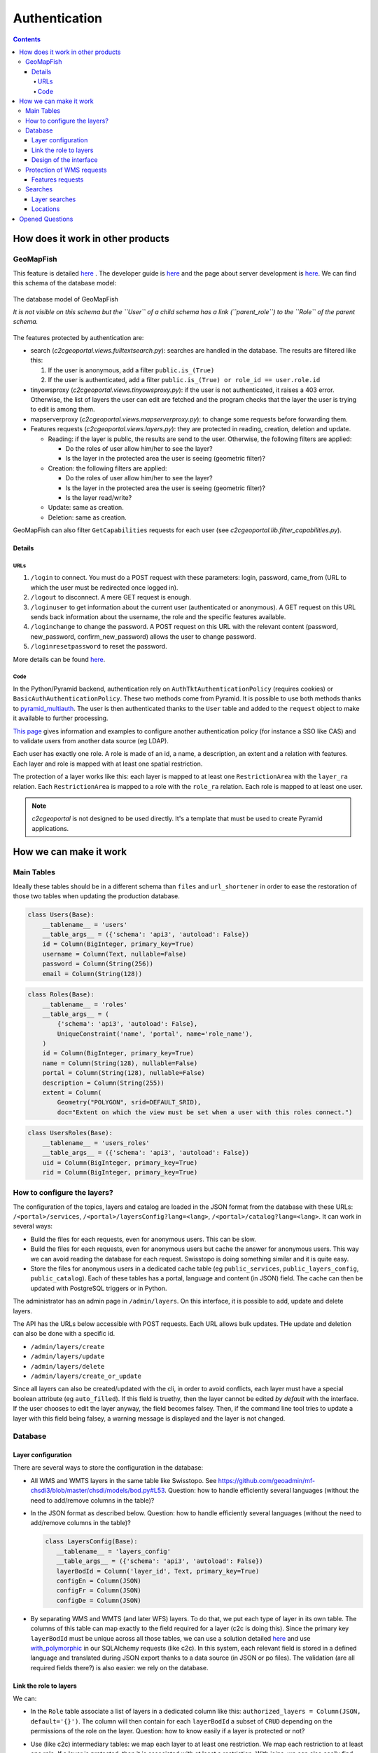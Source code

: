 Authentication
==============

.. contents::


How does it work in other products
----------------------------------

GeoMapFish
~~~~~~~~~~

This feature is detailed `here <https://camptocamp.github.io/c2cgeoportal/2.0/developer/webservices.html#authentication>`__ . The developer guide is `here <https://camptocamp.github.io/c2cgeoportal/2.0/developer/index.html>`__ and the page about server development is `here <https://camptocamp.github.io/c2cgeoportal/2.0/developer/server_side.html>`__. We can find this schema of the database model:

.. figure:: /_static/rfc/authentication/geomapfish_database.png
    :scale: 50%
    :align: center

    The database model of GeoMapFish

    *It is not visible on this schema but the ``User`` of a child schema has a link (``parent_role``) to the ``Role`` of the parent schema.*

The features protected by authentication are:

- search (*c2cgeoportal.views.fulltextsearch.py*): searches are handled in the database. The results are filtered like this:

  #. If the user is anonymous, add a filter ``public.is_(True)``
  #. If the user is authenticated, add a filter ``public.is_(True) or role_id == user.role.id``

- tinyowsproxy (*c2cgeoportal.views.tinyowsproxy.py*): if the user is not authenticated, it raises a 403 error. Otherwise, the list of layers the user can edit are fetched and the program checks that the layer the user is trying to edit is among them.
- mapserverproxy (*c2cgeoportal.views.mapserverproxy.py*): to change some requests before forwarding them.
- Features requests (*c2cgeoportal.views.layers.py*): they are protected in reading, creation, deletion and update.

  - Reading: if the layer is public, the results are send to the user. Otherwise, the following filters are applied:

    - Do the roles of user allow him/her to see the layer?
    - Is the layer in the protected area the user is seeing (geometric filter)?

  - Creation: the following filters are applied:

    - Do the roles of user allow him/her to see the layer?
    - Is the layer in the protected area the user is seeing (geometric filter)?
    - Is the layer read/write?

  - Update: same as creation.
  - Deletion: same as creation.

GeoMapFish can also filter ``GetCapabilities`` requests for each user (see *c2cgeoportal.lib.filter_capabilities.py*).

Details
+++++++

URLs
````

#. ``/login`` to connect. You must do a POST request with these parameters: login, password, came_from (URL to which the user must be redirected once logged in).
#. ``/logout`` to disconnect. A mere GET request is enough.
#. ``/loginuser`` to get information about the current user (authenticated or anonymous). A GET request on this URL sends back information about the username, the role and the specific features available.
#. ``/loginchange`` to change the password. A POST request on this URL with the relevant content (password, new_password, confirm_new_password) allows the user to change password.
#. ``/loginresetpassword`` to reset the password.

More details can be found `here <https://camptocamp.github.io/c2cgeoportal/2.0/developer/webservices.html#authentication>`__.

Code
````

In the Python/Pyramid backend, authentication rely on ``AuthTktAuthenticationPolicy`` (requires cookies) or ``BasicAuthAuthenticationPolicy``. These two methods come from Pyramid. It is possible to use both methods thanks to `pyramid_multiauth <https://pypi.python.org/pypi/pyramid_multiauth>`__. The user is then authenticated thanks to the ``User`` table and added to the ``request`` object to make it available to further processing.

`This page <https://camptocamp.github.io/c2cgeoportal/2.0/integrator/authentication.html>`__ gives information and examples to configure another authentication policy (for instance a SSO like CAS) and to validate users from another data source (eg LDAP).

Each user has exactly one role. A role is made of an id, a name, a description, an extent and a relation with features. Each layer and role is mapped with at least one spatial restriction.

The protection of a layer works like this: each layer is mapped to at least one ``RestrictionArea`` with the ``layer_ra`` relation. Each ``RestrictionArea`` is mapped to a role with the ``role_ra`` relation. Each role is mapped to at least one user.

.. note::

    *c2cgeoportal* is not designed to be used directly. It's a template that must be used to create Pyramid applications.


How we can make it work
-----------------------

Main Tables
~~~~~~~~~~~

Ideally these tables should be in a different schema than ``files`` and ``url_shortener`` in order to ease the restoration of those two tables when updating the production database.

.. code:: python

    class Users(Base):
        __tablename__ = 'users'
        __table_args__ = ({'schema': 'api3', 'autoload': False})
        id = Column(BigInteger, primary_key=True)
        username = Column(Text, nullable=False)
        password = Column(String(256))
        email = Column(String(128))

.. code:: python

    class Roles(Base):
        __tablename__ = 'roles'
        __table_args__ = (
            {'schema': 'api3', 'autoload': False},
            UniqueConstraint('name', 'portal', name='role_name'),
        )
        id = Column(BigInteger, primary_key=True)
        name = Column(String(128), nullable=False)
        portal = Column(String(128), nullable=False)
        description = Column(String(255))
        extent = Column(
            Geometry("POLYGON", srid=DEFAULT_SRID),
            doc="Extent on which the view must be set when a user with this roles connect.")

.. code:: python

    class UsersRoles(Base):
        __tablename__ = 'users_roles'
        __table_args__ = ({'schema': 'api3', 'autoload': False})
        uid = Column(BigInteger, primary_key=True)
        rid = Column(BigInteger, primary_key=True)

How to configure the layers?
~~~~~~~~~~~~~~~~~~~~~~~~~~~~

The configuration of the topics, layers and catalog are loaded in the JSON format from the database with these URLs: ``/<portal>/services``, ``/<portal>/layersConfig?lang=<lang>``, ``/<portal>/catalog?lang=<lang>``. It can work in several ways:

- Build the files for each requests, even for anonymous users. This can be slow.
- Build the files for each requests, even for anonymous users but cache the answer for anonymous users. This way we can avoid reading the database for each request. Swisstopo is doing something similar and it is quite easy.
- Store the files for anonymous users in a dedicated cache table (eg ``public_services``, ``public_layers_config``, ``public_catalog``). Each of these tables has a portal, language and content (in JSON) field. The cache can then be updated with PostgreSQL triggers or in Python.

The administrator has an admin page in ``/admin/layers``. On this interface, it is possible to add, update and delete layers.

The API has the URLs below accessible with POST requests. Each URL allows bulk updates. THe update and deletion can also be done with a specific id.

- ``/admin/layers/create``
- ``/admin/layers/update``
- ``/admin/layers/delete``
- ``/admin/layers/create_or_update``

Since all layers can also be created/updated with the cli, in order to avoid conflicts, each layer must have a special boolean attribute (eg ``auto_filled``). If this field is truethy, then the layer cannot be edited *by default* with the interface. If the user chooses to edit the layer anyway, the field becomes falsey. Then, if the command line tool tries to update a layer with this field being falsey, a warning message is displayed and the layer is not changed.

Database
~~~~~~~~

Layer configuration
+++++++++++++++++++

There are several ways to store the configuration in the database:

- All WMS and WMTS layers in the same table like Swisstopo. See https://github.com/geoadmin/mf-chsdi3/blob/master/chsdi/models/bod.py#L53. Question: how to handle efficiently several languages (without the need to add/remove columns in the table)?
- In the JSON format as described below. Question: how to handle efficiently several languages (without the need to add/remove columns in the table)?

  .. code:: python

     class LayersConfig(Base):
        __tablename__ = 'layers_config'
        __table_args__ = ({'schema': 'api3', 'autoload': False})
        layerBodId = Column('layer_id', Text, primary_key=True)
        configEn = Column(JSON)
        configFr = Column(JSON)
        configDe = Column(JSON)

- By separating WMS and WMTS (and later WFS) layers. To do that, we put each type of layer in its own table. The columns of this table can map exactly to the field required for a layer (c2c is doing this). Since the primary key ``layerBodId`` must be unique across all those tables, we can use a solution detailed `here <http://stackoverflow.com/questions/10068033/postgresql-foreign-key-referencing-primary-keys-of-two-different-tables/10077883#10077883>`__ and use `with_polymorphic <with_polymorphic>`__ in our SQLAlchemy requests (like c2c). In this system, each relevant field is stored in a defined language and translated during JSON export thanks to a data source (in JSON or po files). The validation (are all required fields there?) is also easier: we rely on the database.

Link the role to layers
+++++++++++++++++++++++

We can:

- In the ``Role`` table associate a list of layers in a dedicated column like this: ``authorized_layers = Column(JSON, default='{}')``. The column will then contain for each ``layerBodId`` a subset of ``CRUD`` depending on the permissions of the role on the layer. Question: how to know easily if a layer is protected or not?
- Use (like c2c) intermediary tables: we map each layer to at least one restriction. We map each restriction to at least one role. If a layer is protected, then it is associated with at least a restriction. With joins, we can also easily find which layers are associated to which roles. This should look like (*code samples taken and adapted from c2cgeoportal*):

  .. code:: python

     # association table role <> restriciton area
     role_layer_retrictions = Table(
        'roles_layer_restrictions',
        Base.metadata,
        Column('role_id', BigInteger, ForeignKey('api3' + '.role.id'), primary_key=True),
        Column('restrictionarea_id', BigInteger, ForeignKey('api3' + '.restrictionarea.id'), primary_key=True),
        schema='api3'
     )

  .. code:: python

      # association table layer <> restriciton area
      layers_layer_restrictions = Table(
          'layers_layer_restrictions',
          Base.metadata,
          Column('layer_id', BigInteger, ForeignKey('api3' + '.layer.id'), primary_key=True),
          Column('restrictionarea_id', BigInteger, ForeignKey('api3' + '.restrictionarea.id'), primary_key=True),
          schema='api3'
      )

  .. code:: python

    class LayerRestrictions(Base):
        __tablename__ = 'layer_restrictions'
        __table_args__ = {'schema': 'api3'}

        id = Column(BigInteger, primary_key=True)
        area = Column(Geometry('POLYGON', srid=DEFAULT_SRID))
        name = Column(String(128), nullable=False)
        description = Column(Text)
        read = Column(Boolean, default=True)
        modify = Column(Boolean, default=False, doc='This only makes sense on WFS-T layers')
        attribute_permissions = Column(String(4), doc='Use CRUD to give related permissions on attributes')

        # relationship with Role and Layer
        roles = relationship(
            'Roles',
            secondary=role_layer_retrictions,
            backref='layer_restrictions',
            cascade='save-update,merge,refresh-expire'
        )
        layers = relationship(
            'Layers',
            secondary=layers_layer_restrictions,
            backref='restrictions',
            cascade='save-update,merge,refresh-expire'
        )

Design of the interface
+++++++++++++++++++++++

TODO

Protection of WMS requests
~~~~~~~~~~~~~~~~~~~~~~~~~~

In the layers configuration we send to the user, if a layer is protected, the attribute ``serverLayerName`` is replaced by ``<api-host>/mapproxy``. All the requests coming to that end point are protected. The API checks that the user can do the selected operation on the layer. If so, the API forwards the request to the true server by getting the true ``serverLayerName``. If not, the API responds with 403.

If ``GetCapabilities`` requests must be allowed, we need to build the result from the list of layers the user can interact with.

Features requests
+++++++++++++++++

If we use something like c2c with the small modifications listed above, we just have to filter in mapproxy.

Searches
~~~~~~~~

Layer searches
++++++++++++++

When the TSV files is generated, we add two fields: *public* (boolean) and *allowed_roles*. If the user is not authenticated, we send back everything that is public. If the user is authenticated, we send back everything that is public and that match his/her role.

.. note::

    This implies for the script that create the TSV file to access the database or the API to get this information.

.. note::

    We could also make the script fill the database. That would make indexing easier and more reliable.

Locations
+++++++++

We add two fields: *public* (boolean) and *allowed_roles* in the search view. If the user is not authenticated, we send back everything that is public. If the user is authenticated, we send back everything that is public and that match his/her role.


Opened Questions
----------------

- Should we display the of layers available once authenticated?

  **Proposal:** no.

- How to handle the permalink? Is it a problem if the list of all layers added to the portal (including the ones that requires authentication) is visible (we can always use obfuscated identifiers for protected layers)? How to detect if a layer is protected to propose to the user to log in and see it?

  **Proposal:** the protected layers are handled like any other layers by the permalink. If the user is not authenticated or cannot see the layer, it will be automatically removed by the frontend. If the user is connected and can see the layer, it will be displayed. We let the user not give a permalink with protected layers to anyone. Anyway, the receiver won't be able to do anything with just the name of the layer.

- Print: how can MFP validate a user is authenticated and can access to the layers passed in the print request? Is there a simple way to use the user name already given? Should we use a validation proxy? Should we create a MFP plugin for this?

- Interface: where should we put the connection popup?

  **Proposal:** below the links to change language.

- Should we have an history for the connections? **Yes for security reasons.** Of the layers they accessed?

  **Proposal:** add a table ``ConnectionLog``. Each time a user logs in, a row is added to this table. This row will contain the id, the name and the date of last connection. This table should contain a fixed number of elements or a max conservation time (avoid to hide a wrong connection just by logging many times). Old elements could be collected when a user logs in. We should to the same with ``AccessLog`` if we want to store the access to each layers.

- How to handle translations for protected elements?
